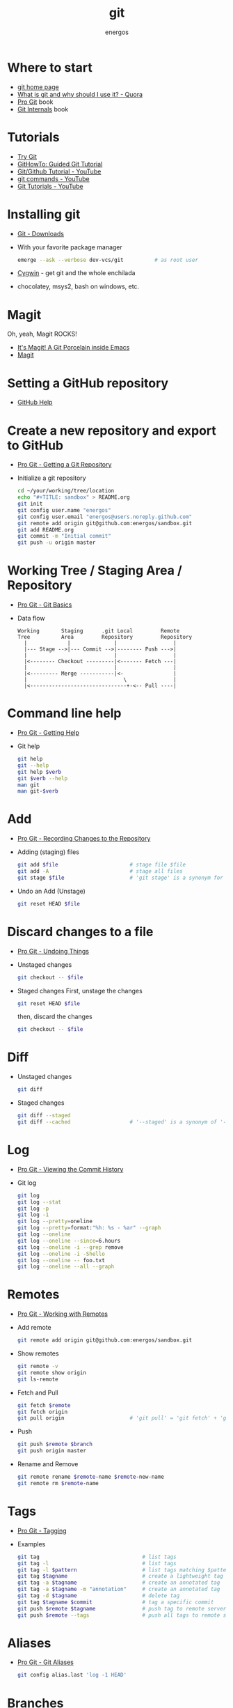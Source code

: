 #+TITLE:   git
#+AUTHOR: energos
#+OPTIONS: toc:nil num:nil html-postamble:nil
#+STARTUP: showall

* Where to start
  - [[https://git-scm.com/][git home page]]
  - [[https://www.quora.com/What-is-git-and-why-should-I-use-it][What is git and why should I use it? - Quora]]
  - [[https://git-scm.com/book/en/v2][Pro Git]] book
  - [[https://github.com/pluralsight/git-internals-pdf][Git Internals]] book
* Tutorials
  - [[https://try.github.io/][Try Git]]
  - [[https://githowto.com/][GitHowTo: Guided Git Tutorial]]
  - [[https://www.youtube.com/playlist?list=PLeo1K3hjS3usJuxZZUBdjAcilgfQHkRzW][Git/Github Tutorial - YouTube]]
  - [[https://www.youtube.com/playlist?list=PL_m-qmrTyRPxR01vXMeUuok4q1MgZvUZv][git commands - YouTube]]
  - [[https://www.youtube.com/playlist?list=PL-osiE80TeTuRUfjRe54Eea17-YfnOOAx][Git Tutorials - YouTube]]
* Installing git
  - [[https://git-scm.com/downloads][Git - Downloads]]
  - With your favorite package manager
    #+BEGIN_SRC sh
    emerge --ask --verbose dev-vcs/git          # as root user
    #+END_SRC
  - [[https://www.cygwin.com/][Cygwin]] - get git and the whole enchilada
  - chocolatey, msys2, bash on windows, etc.
* Magit
  Oh, yeah, Magit ROCKS!
  - [[https://magit.vc/][It's Magit! A Git Porcelain inside Emacs]]
  - [[file:magit.org][Magit]]
* Setting a GitHub repository
  - [[https://help.github.com/][GitHub Help]]
* Create a new repository and export to GitHub
  - [[https://git-scm.com/book/en/v2/Git-Basics-Getting-a-Git-Repository][Pro Git - Getting a Git Repository]]
  - Initialize a git repository
    #+BEGIN_SRC sh
    cd ~/your/working/tree/location
    echo "#+TITLE: sandbox" > README.org
    git init
    git config user.name "energos"
    git config user.email "energos@users.noreply.github.com"
    git remote add origin git@github.com:energos/sandbox.git
    git add README.org
    git commit -m "Initial commit"
    git push -u origin master
    #+END_SRC
* Working Tree / Staging Area / Repository
  - [[https://git-scm.com/book/en/v2/Getting-Started-Git-Basics][Pro Git - Git Basics]]
  - Data flow
    #+BEGIN_EXAMPLE
    Working       Staging      .git Local         Remote
    Tree          Area         Repository         Repository
      |             |              |                  |
      |--- Stage -->|--- Commit -->|-------- Push --->|
      |                            |                  |
      |<-------- Checkout ---------|<------- Fetch ---|
      |                            |                  |
      |<--------- Merge -----------|<-                |
      |                               \               |
      |<-------------------------------+-<-- Pull ----|
    #+END_EXAMPLE

* Command line help
  - [[https://git-scm.com/book/en/v2/Getting-Started-Getting-Help][Pro Git - Getting Help]]
  - Git help
    #+BEGIN_SRC sh
    git help
    git --help
    git help $verb
    git $verb --help
    man git
    man git-$verb
    #+END_SRC
* Add
  - [[https://git-scm.com/book/en/v2/Git-Basics-Recording-Changes-to-the-Repository][Pro Git - Recording Changes to the Repository]]
  - Adding (staging) files
    #+BEGIN_SRC sh
    git add $file                       # stage file $file
    git add -A                          # stage all files
    git stage $file                     # 'git stage' is a synonym for 'git add'
    #+END_SRC
  - Undo an Add (Unstage)
    #+BEGIN_SRC sh
    git reset HEAD $file
    #+END_SRC
* Discard changes to a file
  - [[https://git-scm.com/book/en/v2/Git-Basics-Undoing-Things][Pro Git - Undoing Things]]
  - Unstaged changes
    #+BEGIN_SRC sh
    git checkout -- $file
    #+END_SRC
  - Staged changes
    First, unstage the changes
    #+BEGIN_SRC sh
    git reset HEAD $file
    #+END_SRC
    then, discard the changes
    #+BEGIN_SRC sh
    git checkout -- $file
    #+END_SRC
* Diff
  - Unstaged changes
    #+BEGIN_SRC sh
    git diff
    #+END_SRC
  - Staged changes
    #+BEGIN_SRC sh
    git diff --staged
    git diff --cached                   # '--staged' is a synonym of '--cached'
    #+END_SRC
* Log
  - [[https://git-scm.com/book/en/v2/Git-Basics-Viewing-the-Commit-History][Pro Git - Viewing the Commit History]]
  - Git log
    #+BEGIN_SRC sh
    git log
    git log --stat
    git log -p
    git log -1
    git log --pretty=oneline
    git log --pretty=format:"%h: %s - %ar" --graph
    git log --oneline
    git log --oneline --since=6.hours
    git log --oneline -i --grep remove
    git log --oneline -i -Shello
    git log --oneline -- foo.txt
    git log --oneline --all --graph
    #+END_SRC
* Remotes
  - [[https://git-scm.com/book/en/v2/Git-Basics-Working-with-Remotes][Pro Git - Working with Remotes]]
  - Add remote
    #+BEGIN_SRC sh
    git remote add origin git@github.com:energos/sandbox.git
    #+END_SRC
  - Show remotes
    #+BEGIN_SRC sh
    git remote -v
    git remote show origin
    git ls-remote
    #+END_SRC
  - Fetch and Pull
    #+BEGIN_SRC sh
    git fetch $remote
    git fetch origin
    git pull origin                     # 'git pull' = 'git fetch' + 'git merge'
    #+END_SRC
  - Push
    #+BEGIN_SRC sh
    git push $remote $branch
    git push origin master
    #+END_SRC
  - Rename and Remove
    #+BEGIN_SRC sh
    git remote rename $remote-name $remote-new-name
    git remote rm $remote-name
    #+END_SRC
* Tags
  - [[https://git-scm.com/book/en/v2/Git-Basics-Tagging][Pro Git - Tagging]]
  - Examples
    #+BEGIN_SRC sh
    git tag                                 # list tags
    git tag -l                              # list tags
    git tag -l $pattern                     # list tags matching $pattern
    git tag $tagname                        # create a lightweight tag
    git tag -a $tagname                     # create an annotated tag
    git tag -a $tagname -m "annotation"     # create an annotated tag
    git tag -d $tagname                     # delete tag
    git tag $tagname $commit                # tag a specific commit
    git push $remote $tagname               # push tag to remote server
    git push $remote --tags                 # push all tags to remote server
    #+END_SRC
* Aliases
  - [[https://git-scm.com/book/en/v2/Git-Basics-Git-Aliases][Pro Git - Git Aliases]]
    #+BEGIN_SRC sh
    git config alias.last 'log -1 HEAD'
    #+END_SRC
* Branches
  - [[https://git-scm.com/book/en/v2/Git-Branching-Branches-in-a-Nutshell][Pro Git - Branching]]
  - Create new branch, named 'testing' in this example
    #+BEGIN_SRC sh
    git branch testing
    #+END_SRC
  - Switch to the new (or other existing) branch
    #+BEGIN_SRC sh
    git checkout testing
    #+END_SRC
  - Create new branch and switch to it in one command
    This is equivalent to the 2 previous commands
    #+BEGIN_SRC sh
    git checkout -b testing
    #+END_SRC
  - Edit some stuff and do a commit in the brand new branch
    #+BEGIN_SRC sh
    git commit -a -m 'My brand new "testing" branch'
    #+END_SRC
  - Edit some stuff without commiting
  - Switch back to master branch
    #+BEGIN_SRC sh
    git checkout master
    #+END_SRC
    Cool! You will be warned if your tree is 'dirty':
    #+BEGIN_EXAMPLE
    error: Your local changes to the following files would be overwritten by checkout:
    git.org
    Please commit your changes or stash them before you switch branches.
    Aborting
    #+END_EXAMPLE
  - So, let's commit it in "testing" before branching back to "master"
    #+BEGIN_SRC sh
    git commit -a -m 'Add more stuff in "testing" branch'
    #+END_SRC
  - Created a "testing" branch. Added some stuff to it.
  - Now back to "master" branch. Do some editing and then commit:
    #+BEGIN_SRC sh
    git checkout master
    #+END_SRC
    edit some stuff
    #+BEGIN_SRC sh
    git commit -a -m 'Back to "master" again'
    #+END_SRC
  - To get a nice log of all branches:
    #+BEGIN_SRC sh
    git log --oneline --all --graph
    #+END_SRC
  - Merge time baby
    #+BEGIN_SRC sh
    git merge testing
    #+END_SRC
  - Delete old branch (optional)
    #+BEGIN_SRC sh
    git branch -d testing
    #+END_SRC
  - List current branches
    #+BEGIN_SRC sh
    git branch
    git branch -v
    git branch --merged
    git branch --no-merged
    #+END_SRC
  - Remote branches
    #+BEGIN_SRC sh
    git remote -v
    git remote show origin
    git ls-remote
    #+END_SRC
  - Tracking branches
    #+BEGIN_SRC sh
    git checkout -b $branch $remote/$branch

    # is equivalent to
    git checkout --track $remote/$branch

    # if local $branch doesn't exist and  matches a name on only one remote
    # is equivalent to
    git checkout $branch

    git branch -vv
    #+END_SRC
  - Delete a remote branch
    #+BEGIN_SRC sh
    git push $remote --delete $branch
    #+END_SRC
  - Rename a branch
    #+BEGIN_SRC sh
    git branch -m $old_name $new_name
    #+END_SRC
  - Rename a remote branch
    #+BEGIN_SRC sh
    git branch -m $old_name $new_name
    git push $remote --delete $old_name
    git push $remote $new_name
    #+END_SRC
  - Public branches
    Branches are not automatically pushed. You have to explicitly push the branch
    you want to share.
    If you push the branch, it will be a public branch.
    Yada yada yada, this is public talk. Enjoy the show.
    For now this branch is still private.
    #+BEGIN_EXAMPLE
    $ git branch -vv
      master  0dbd592 [origin/master] Tracking branches
      private 3912216 Start a private branch
    * public  a186c58 Start a public branch
    #+END_EXAMPLE
    Let's edit a bit more, commit it and push it, to see what will happen.
    #+BEGIN_EXAMPLE
    $ git branch -vv
      master  0dbd592 [origin/master] Tracking branches
      private 3912216 Start a private branch
    * public  eebb246 Pushing a private branch
    #+END_EXAMPLE
    The branch was pushed but it is still not a tracking branch.
    All branches needs to be explicitly pushed. There is a git config somewhere
    that allows automatic pushing of tracking branches.
  - How to mark a branch as a tracking branch?
    #+BEGIN_EXAMPLE
    $ git branch -vv
      master  0dbd592 [origin/master] Tracking branches
      private 3912216 Start a private branch
    * public  eebb246 Pushing a private branch
    #+END_EXAMPLE
    #+BEGIN_SRC sh
    git branch -u origin/public public
    #+END_SRC
    #+BEGIN_EXAMPLE
    $ git branch -vv
    * master  137285a [origin/master] How to define a tracking branch?
      private 3912216 Start a private branch
      public  e3c9338 [origin/public: ahead 2] Pushing a public branch
    #+END_EXAMPLE
  - Rebasing \\
    Merge creates a new commit pointing to the parent branches.
    Rebase changes already existing commits. (is this true?)

    This is the first commit in the 'master' branch after branching
    the 'experiment' branch. The parent commit is "7a722bb".

    This is the first commit in the 'experiment' branch,
    branched from 'master' commit "7a722bb".

    Merging the 'experiment' branch into the 'master' branch creates a new commit.
    You are seeing the result of this merge.

* Multiple remote servers
  #+BEGIN_SRC sh
  git remote add git@gitlab.com:nononono/sandbox.git
  #+END_SRC
* Git hosting servers
  - [[https://github.com/][GitHub]]
  - [[https://gitlab.com/][GitLab]]
  - [[https://bitbucket.org/][Bitbucket]]
  - [[https://gitea.io/en-US/][Gitea]]
  - [[https://gogs.io/][Gogs]]
  - Self hosted
* Using meld as a diff tool
  #+BEGIN_SRC sh
  git config diff.tool meld
  git config difftool.prompt false
  #+END_SRC
* Using meld as a merge tool
  - [[http://meldmerge.org/help/resolving-conflicts.html][Meld - Resolving merge conflicts]]
  - [[https://www.youtube.com/watch?v=3Qynj8WUwgs&index=9&t=213s&list=PLeo1K3hjS3usJuxZZUBdjAcilgfQHkRzW][Git/Github Tutorial 9: Diff and Merge using meld]]
  #+BEGIN_SRC sh
  git config merge.tool meld
  git config mergetool.keepBackup false
  #+END_SRC
* Unsorted notes
  - [[https://github.com/github/gitignore][GitHub - A collection of useful .gitignore templates]]
